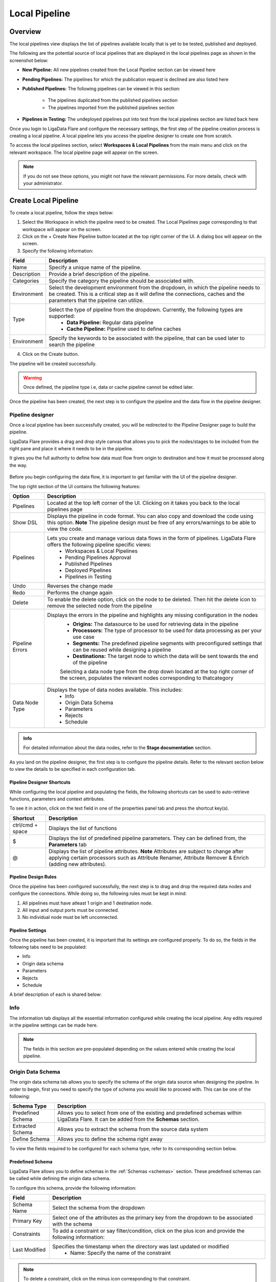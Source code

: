 .. _localpipeline:

Local Pipeline
****************
Overview
================

The local pipelines view displays the list of pipelines available locally that is yet to be tested, published and deployed.

The following are the potential source of local pipelines that are displayed in the local pipelines page as shown in the screenshot below:

* **New Pipeline:** All new pipelines created from the Local Pipeline section can be viewed here

* **Pending Pipelines:** The pipelines for which the publication request is declined are also listed here

* **Published Pipelines:** The following pipelines can be viewed in this section:

    * The pipelines duplicated from the published pipelines section

    * The pipelines imported from the published pipelines section

* **Pipelines in Testing:** The undeployed pipelines put into test from the local pipelines section are listed back here

Once you login to LigaData Flare and configure the necessary settings, the first step of the pipeline creation process is creating a local pipeline. A local pipeline lets you access the pipeline designer to create one from scratch.

To access the local pipelines section, select **Workspaces & Local Pipelines** from the main menu and click on the relevant workspace. The local pipeline page will appear on the screen.

.. figure::  localpipelinehome.png
    :align:   center 

.. Note::
    If you do not see these options, you might not have the relevant permissions. For more details, check with your administrator.

Create Local Pipeline
==========================

To create a local pipeline, follow the steps below:

1. Select the Workspace in which the pipeline need to be created. The Local Pipelines page corresponding to that workspace will appear on the screen.

2. Click on the + Create New Pipeline button located at the top right corner of the UI. A dialog box will appear on the screen. 

3. Specify the following information:

+---------------+----------------------------------------------------------------------------------------------------------------------------------------------------------------------------------------------------------------------+
| Field         | Description                                                                                                                                                                                                          | 
+===============+======================================================================================================================================================================================================================+
| Name          | Specify a unique name of the pipeline.                                                                                                                                                                               |
+---------------+----------------------------------------------------------------------------------------------------------------------------------------------------------------------------------------------------------------------+
| Description   | Provide a brief description of the pipeline.                                                                                                                                                                         |
+---------------+----------------------------------------------------------------------------------------------------------------------------------------------------------------------------------------------------------------------+
| Categories    | Specify the category the pipeline should be associated with.                                                                                                                                                         |
+---------------+----------------------------------------------------------------------------------------------------------------------------------------------------------------------------------------------------------------------+
| Environment   | Select the development environment from the dropdown, in which the pipeline needs to be created. This is a critical step as it will define the connections, caches and the parameters that the pipeline can utilize. |
+---------------+----------------------------------------------------------------------------------------------------------------------------------------------------------------------------------------------------------------------+
| Type          | Select the type of pipeline from the dropdown. Currently, the following types are supported:                                                                                                                         |
|               |   * **Data Pipeline:** Regular data pipeline                                                                                                                                                                         |
|               |   * **Cache Pipeline:** Pipeline used to define caches                                                                                                                                                               |
+---------------+----------------------------------------------------------------------------------------------------------------------------------------------------------------------------------------------------------------------+
| Environment   | Specify the keywords to be associated with the pipeline, that can be used later to search the pipeline                                                                                                               |
+---------------+----------------------------------------------------------------------------------------------------------------------------------------------------------------------------------------------------------------------+

4. Click on the Create button. 

The pipeline will be created successfully.

.. warning::
    Once defined, the pipeline type i.e, data or cache pipeline cannot be edited later.

Once the pipeline has been created, the next step is to configure the pipeline and the data flow in the pipeline designer.

Pipeline designer
------------------

Once a local pipeline has been successfully created, you will be redirected to the Pipeline Designer page to build the pipeline.

LigaData Flare provides a drag and drop style canvas that allows you to pick the nodes/stages to be included from the right pane and place it where it needs to be in the pipeline. 

It gives you the full authority to define how data must flow from origin to destination and how it must be processed along the way.

.. figure::  pipelinedesigner.png
    :align:   center 

Before you begin configuring the data flow, it is important to get familiar with the UI of the pipeline designer.

The top right section of the UI contains the following features:

+-----------------+-------------------------------------------------------------------------------------------------------------------------------------------------------------+
| Option          | Description                                                                                                                                                 | 
+=================+=============================================================================================================================================================+
| Pipelines       | Located at the top left corner of the UI. Clicking on it takes you back to the local pipelines page                                                         |
+-----------------+-------------------------------------------------------------------------------------------------------------------------------------------------------------+
| Show DSL        | Displays the pipeline in code format. You can also copy and download the code using this option.                                                            |
|                 | **Note**                                                                                                                                                    |
|                 | The pipeline design must be free of any errors/warnings to be able to view the code.                                                                        |
+-----------------+-------------------------------------------------------------------------------------------------------------------------------------------------------------+
| Pipelines       | Lets you create and manage various data flows in the form of pipelines. LigaData Flare offers the following pipeline specific views:                        |
|                 |    * Workspaces & Local Pipelines                                                                                                                           |
|                 |    * Pending Pipelines Approval                                                                                                                             |
|                 |    * Published Pipelines                                                                                                                                    |
|                 |    * Deployed Pipelines                                                                                                                                     |
|                 |    * Pipelines in Testing                                                                                                                                   |
+-----------------+-------------------------------------------------------------------------------------------------------------------------------------------------------------+
| Undo            | Reverses the change made                                                                                                                                    |
+-----------------+-------------------------------------------------------------------------------------------------------------------------------------------------------------+
| Redo            | Performs the change again                                                                                                                                   |
+-----------------+-------------------------------------------------------------------------------------------------------------------------------------------------------------+
| Delete          | To enable the delete option, click on the node to be deleted. Then hit the delete icon to remove the selected node from the pipeline                        |
+-----------------+-------------------------------------------------------------------------------------------------------------------------------------------------------------+
| Pipeline Errors | Displays the errors in the pipeline and highlights any missing configuration in the nodes                                                                   |
|                 |     * **Origins:** The datasource to be used for retrieving data in the pipeline                                                                            |
|                 |     * **Processors:** The type of processor to be used for data processing as per your use case                                                             |
|                 |     * **Segments:** The predefined pipeline segments with preconfigured settings that can be reused while designing a pipeline                              |
|                 |     * **Destinations:** The target node to which the data will be sent towards the end of the pipeline                                                      |
|                 |                                                                                                                                                             | 
|                 |     Selecting a data node type from the drop down located at the top right corner of the screen, populates the relevant nodes corresponding to thatcategory | 
+-----------------+-------------------------------------------------------------------------------------------------------------------------------------------------------------+
| Data Node Type  | Displays the type of data nodes available. This includes:                                                                                                   |
|                 |     * Info                                                                                                                                                  |
|                 |     * Origin Data Schema                                                                                                                                    |
|                 |     * Parameters                                                                                                                                            |
|                 |     * Rejects                                                                                                                                               |
|                 |     * Schedule                                                                                                                                              |
+-----------------+-------------------------------------------------------------------------------------------------------------------------------------------------------------+

.. admonition:: Info

    For detailed information about the data nodes, refer to the **Stage documentation** section.

As you land on the pipeline designer, the first step is to configure the pipeline details. Refer to the relevant section below to view the details to be specified in each configuration tab.

Pipeline Designer Shortcuts
++++++++++++++++++++++++++++++++

While configuring the local pipeline and populating the fields, the following shortcuts can be used to auto-retrieve functions, parameters and context attributes. 

To see it in action, click on the text field in one of the properties panel tab and press the shortcut key(s).

+------------------+--------------------------------------------------------------------------------------------------------------------------------------------------+
| Shortcut         | Description                                                                                                                                      | 
+==================+==================================================================================================================================================+
| ctrl/cmd + space | Displays the list of functions                                                                                                                   |
+------------------+--------------------------------------------------------------------------------------------------------------------------------------------------+
| $                | Displays the list of predefined pipeline parameters. They can be defined from, the **Parameters** tab                                            |
+------------------+--------------------------------------------------------------------------------------------------------------------------------------------------+
| @                | Displays the list of pipeline attributes.                                                                                                        |
|                  | **Note**                                                                                                                                         |
|                  | Attributes are subject to change after applying certain processors such as Attribute Renamer, Attribute Remover & Enrich (adding new attributes).|
+------------------+--------------------------------------------------------------------------------------------------------------------------------------------------+

Pipeline Design Rules
++++++++++++++++++++++

Once the pipeline has been configured successfully, the next step is to drag and drop the required data nodes and configure the connections. While doing so, the following rules must be kept in mind: 

1. All pipelines must have atleast 1 origin and 1 destination node.

2. All input and output ports must be connected.

3. No individual node must be left unconnected.

Pipeline Settings
++++++++++++++++++++++++

Once the pipeline has been created, it is important that its settings are configured properly. To do so, the fields in the following tabs need to be populated:

* Info
* Origin data schema
* Parameters
* Rejects
* Schedule

A brief description of each is shared below:


Info
------------

The information tab displays all the essential information configured while creating the local pipeline. Any edits required in the pipeline settings can be made here.

.. Note::
    The fields in this section are pre-populated depending on the values entered while creating the local pipeline.

Origin Data Schema
------------------------

The origin data schema tab allows you to specify the schema of the origin data source when designing the pipeline. In order to begin, first you need to specify the type of schema you would like to proceed with. This can be one of the following:

+-------------------+-------------------------------------------------------------------------------------------------------------------------------------------+
| Schema Type       | Description                                                                                                                               | 
+===================+===========================================================================================================================================+
| Predefined Schema | Allows you to select from one of the existing and predefined schemas within LigaData Flare. It can be added from the **Schemas** section. |
+-------------------+-------------------------------------------------------------------------------------------------------------------------------------------+
| Extracted Schema  | Allows you to extract the schema from the source data system                                                                              |
+-------------------+-------------------------------------------------------------------------------------------------------------------------------------------+
| Define Schema     | Allows you to define the schema right away                                                                                                |
+-------------------+-------------------------------------------------------------------------------------------------------------------------------------------+

To view the fields required to be configured for each schema type, refer to its corresponding section below.


Predefined Schema
++++++++++++++++++++

LigaData Flare allows you to define schemas in the :ref:`Schemas <schemas>` section. These predefined schemas can be called while defining the origin data schema.

To configure this schema, provide the following information:

+---------------+-----------------------------------------------------------------------------------------------------------------------------------+
| Field         | Description                                                                                                                       | 
+===============+===================================================================================================================================+
| Schema Name   | Select the schema from the dropdown                                                                                               |
+---------------+-----------------------------------------------------------------------------------------------------------------------------------+
| Primary Key   | Select one of the attributes as the primary key from the dropdown to be associated with the schema                                |
+---------------+-----------------------------------------------------------------------------------------------------------------------------------+
| Constraints   | To add a constraint or say filter/condition, click on the plus icon and provide the following information:                        |
+---------------+-----------------------------------------------------------------------------------------------------------------------------------+
| Last Modified | Specifies the timestamp when the directory was last updated or modified                                                           |
|               |    * Name: Specify the name of the constraint                                                                                     |
+---------------+-----------------------------------------------------------------------------------------------------------------------------------+

.. Note::
    To delete a constraint, click on the minus icon corresponding to that constraint.

Extracted Schema
++++++++++++++++++++

LigaData Flare allows you to extract the schema from the source data system.

To configure this schema, provide the following information:

+-------------+-----------------------------------------------------------------------------------------------------------------------------------------------------------------------------------+
| Field       | Description                                                                                                                                                                       | 
+=============+===================================================================================================================================================================================+
| Origin      | From the dropdown list of origin datasoruces dragged to and available in the canvas, select the datasource from which the schema needs to be extracted and hit the Extract button | 
+-------------+-----------------------------------------------------------------------------------------------------------------------------------------------------------------------------------+
| Attribute   | To add an attribute or say data field, click on the plus icon and provide the following information:                                                                              |
|             |   * **Name:** Specify the name of the attribute                                                                                                                                   |
|             |   * **Type:** Specify the type of the attribute from the dropdown                                                                                                                 |
|             |   * **Format:** Specify the format of the attribute. For example, if the attribute is a date, the format could be dd-mm-yyyy, mm/dd/yy or some other format as per your use case  |
+-------------+-----------------------------------------------------------------------------------------------------------------------------------------------------------------------------------+
| Primary Key | Select one of the attributes as the primary key from the dropdown to be associated with the schema                                                                                |
+-------------+-----------------------------------------------------------------------------------------------------------------------------------------------------------------------------------+
| COnstraint  | To add a constraint or say filter/condition, click on the plus icon and provide the following information:                                                                        |
|             |   * **Name:** Specify the name of the constraint                                                                                                                                  | 
|             |   * **Expression:** Provide the expression. It can be either in regex format, a mathematical/logical operation or a function call                                                 |
+-------------+-----------------------------------------------------------------------------------------------------------------------------------------------------------------------------------+

.. Note::
    To delete a constraint/attribute, click on the minus icon corresponding to that constraint/attribute.

Define Schema
+++++++++++++++++++

To configure this schema, provide the following information:

+-------------+-----------------------------------------------------------------------------------------------------------------------------------------------------------------------------------+
| Field       | Description                                                                                                                                                                       | 
+=============+===================================================================================================================================================================================+
| Attribute   | To add an attribute or say data field, click on the plus icon and provide the following information:                                                                              |
|             |   * **Name:** Specify the name of the attribute                                                                                                                                   |
|             |   * **Type:** Specify the type of the attribute from the dropdown                                                                                                                 |
|             |   * **Format:** Specify the format of the attribute. For example, if the attribute is a date, the format could be dd-mm-yyyy, mm/dd/yy or some other format as per your use case  |
+-------------+-----------------------------------------------------------------------------------------------------------------------------------------------------------------------------------+
| Primary Key | Select one of the attributes as the primary key from the dropdown to be associated with the schema                                                                                |
+-------------+-----------------------------------------------------------------------------------------------------------------------------------------------------------------------------------+
| COnstraint  | To add a constraint or say filter/condition, click on the plus icon and provide the following information:                                                                        |
|             |   * **Name:** Specify the name of the constraint                                                                                                                                  |
|             |   * **Expression:** Provide the expression. It can be either in regex format, a mathematical/logical operation or a function call                                                 |
+-------------+-----------------------------------------------------------------------------------------------------------------------------------------------------------------------------------+

.. Note::
    To delete a constraint/attribute, click on the minus icon corresponding to that constraint/attribute.

Parameters
------------
To add a parameter, provide the following information:

+------------+-------------------------------------------+
| Field      | Description                               | 
+============+===========================================+
| Name       | Specify the name of the parameter         |
+------------+-------------------------------------------+
| Value      | Specify the value of the parameter        |
+------------+-------------------------------------------+
| Description| Specify the description of the parameter  |
+------------+-------------------------------------------+


Rejects
------------

.. Note::
    This tab is not available for Cache Pipelines.

To configure rejects, provide the following information:

+---------------------+----------------------------------------------------------+
| Field               | Description                                              | 
+=====================+==========================================================+
| Directory Template  | Specify the directory path to write the rejects to       |
+---------------------+----------------------------------------------------------+
| File Prefix         | Specify the file prefix                                  |
+---------------------+----------------------------------------------------------+
| File Suffix         | Specify the file suffix                                  |
+---------------------+----------------------------------------------------------+
| Data Format         | Specify the format of rejects file from the dropdown     |
+---------------------+----------------------------------------------------------+
| Attribute Delimiter | Specify the character used to separate items in the file |
+---------------------+----------------------------------------------------------+

Schedule
------------

To run the pipeline on a one time basis or periodically, configure the following options:


+--------------+------------------------------------------------------------------------------------------------------------------------------------------------------------------------+
| Field        | Description                                                                                                                                                            | 
+==============+========================================================================================================================================================================+
| None         | Selecting this option creates a pipeline but never applies it to the selected objects. This option can be used if you don’t want to activate the pipeline immediately  |
+--------------+------------------------------------------------------------------------------------------------------------------------------------------------------------------------+
| Once         | Selecting this option runs this pipeline only once                                                                                                                     |
+--------------+------------------------------------------------------------------------------------------------------------------------------------------------------------------------+
| Repeat       | Selecting this option allows you to run the pipeline periodically                                                                                                      |
+--------------+------------------------------------------------------------------------------------------------------------------------------------------------------------------------+
| Date & Time  | Specify the date and time when the pipeline should be executed                                                                                                         |
+--------------+------------------------------------------------------------------------------------------------------------------------------------------------------------------------+
| Repeat Every | Specify the frequency of the pipeline in days, weeks or years                                                                                                          |
+--------------+------------------------------------------------------------------------------------------------------------------------------------------------------------------------+
| Repeat On    | Specify the days on which the pipeline should be executed                                                                                                              |
+--------------+------------------------------------------------------------------------------------------------------------------------------------------------------------------------+
| Ends at      | Specify when should the pipeline execution end                                                                                                                         |
+--------------+------------------------------------------------------------------------------------------------------------------------------------------------------------------------+

.. Note::
    To learn about node configurations, refer to the **Stage documentation** section.

Test Local Pipeline
==========================

.. Warning::
    The pipeline must not have the warning sign next to its name and be free of any errors to be eligible for testing.

To place a pipeline publish request, follow the steps below:

1. Click on the **Test** button corresponding to the pipeline to be tested. A dialog box will appear on the screen. 

2. Select the development environment in which the pipeline needs to be deployed for testing. This is a critical step as it will define the connections, caches and the parameters that the pipeline can utilize.

3. Click on the **Deploy** button to proceed.
The pipeline will be successfully deployed for testing.

.. Note::
    The pipelines deployed for testing can be viewed in the :ref:`Pipelines in Testing <pipelinetesting>` page.


Request Pipeline Publish
==========================

.. Warning::
    The pipeline must not have the warning sign next to it and be free of any errors to be eligible for pipeline publish request.

To place a pipeline publish request, follow the steps below:

1. Click on the **Publish** button corresponding to the pipeline to be published. A dialog box will appear on the screen. 

2. Provide details for why the pipeline needs to be published as a note. This is an optional step. 

3. Click on the **Confirm** button to proceed.
A toast message will appear on the screen indicating that a notification will be sent to you once the pipeline request is processed. 

.. Note::
    * The pipelines requested for publishing can be viewed in the :ref:`Pipelines Pending Approval <pipelinepending>`  page.
    * You cannot edit the pipeline once the pipeline publication request has been placed.

Copy Local Pipeline
==========================

To copy a local pipeline, follow the steps below:

1. Click on the copy icon corresponding to the pipeline to be copied. A dialog box will appear on the screen. 

2. Click on the Confirm button to proceed.

The pipeline will be copied successfully.

.. admonition:: Info

    The naming convention of the duplicate pipeline consists of the original name followed by **_copy** as a suffix.

Delete Local Pipeline
==========================

To delete a local pipeline, follow the steps below:

1. Click on the delete icon corresponding to the pipeline to be deleted. A dialog box will appear on the screen. 

2. Click on the **Confirm** button to proceed.
The pipeline will be deleted successfully.

Troubleshooting Local Pipeline
======================================

While working with local pipelines, you might come across some errors while performing certain actions. In this section, you will see the errors associated with local pipelines along with the remediation steps.

.. admonition:: Info

    The error messages mentioned in this section are set by default and can be modified by editing the JSON file. To customize the error messages, refer to the :ref:`Appendix B <Appendixb>`

Error: External API returned an error: Failed to add pipeline
------------------------------------------------------------------

Error: Can’t test this pipeline because there is a pipeline with the same name
------------------------------------------------------------------------------------

* **Root Cause:** You may come across this error when trying to deploy a local pipeline for testing with the same name as a previously deployed pipeline.

* **Possible Solution:** Edit the pipeline, give it a unique name and try to deploy the pipeline for testing again.

Error: Sql query contains {tblName} parameter but table name is empty
------------------------------------------------------------------------

* **Root Cause:** You may come across this error when trying to extract schema with an empty table

* **Possible Solution:** Extract the table or schema that is not empty

